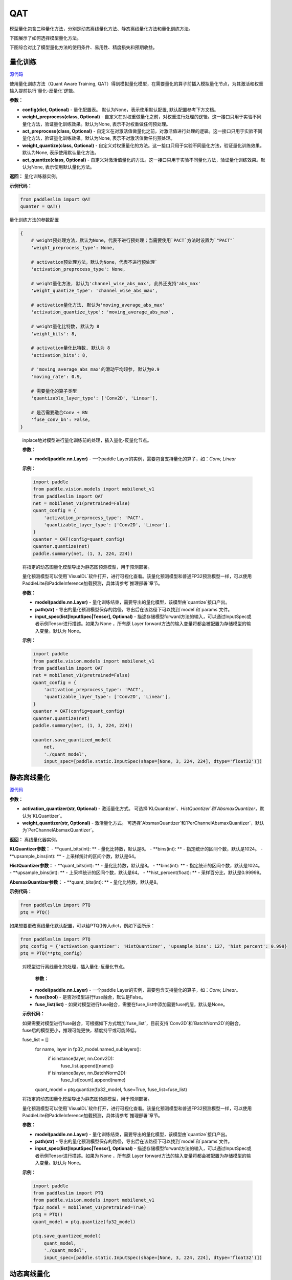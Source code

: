 QAT
==================

模型量化包含三种量化方法，分别是动态离线量化方法、静态离线量化方法和量化训练方法。

下图展示了如何选择模型量化方法。


.. image:: https://user-images.githubusercontent.com/52520497/83991261-cbe55800-a97e-11ea-880c-d83fb7924454.png
   :scale: 80 %
   :alt: 图1：选择模型量化方法
   :align: center

下图综合对比了模型量化方法的使用条件、易用性、精度损失和预期收益。

.. image:: https://user-images.githubusercontent.com/52520497/83991268-cee04880-a97e-11ea-9ecd-2d0f04a15205.png
   :scale: 80 %
   :alt: 图2：综合对比模型量化方法
   :align: center

量化训练
-------------------

.. py:class:: paddleslim.QAT(config=None, weight_preprocess=None, act_preprocess=None, weight_quantize=None, act_quantize=None)

`源代码 <https://github.com/PaddlePaddle/PaddleSlim/blob/develop/paddleslim/dygraph/quant/qat.py>`_

使用量化训练方法（Quant Aware Training, QAT）得到模拟量化模型，在需要量化的算子前插入模拟量化节点，为其激活和权重输入提前执行`量化-反量化`逻辑。


**参数：**

- **config(dict, Optional)** - 量化配置表。 默认为None，表示使用默认配置, 默认配置参考下方文档。

- **weight_preprocess(class, Optional)** - 自定义在对权重做量化之前，对权重进行处理的逻辑。这一接口只用于实验不同量化方法，验证量化训练效果。默认为None, 表示不对权重做任何预处理。

- **act_preprocess(class, Optional)** - 自定义在对激活值做量化之前，对激活值进行处理的逻辑。这一接口只用于实验不同量化方法，验证量化训练效果。默认为None, 表示不对激活值做任何预处理。

- **weight_quantize(class, Optional)** - 自定义对权重量化的方法。这一接口只用于实验不同量化方法，验证量化训练效果。默认为None, 表示使用默认量化方法。

- **act_quantize(class, Optional)** - 自定义对激活值量化的方法。这一接口只用于实验不同量化方法，验证量化训练效果。默认为None, 表示使用默认量化方法。


**返回：** 量化训练器实例。

**示例代码：**

.. code-block:: python

   from paddleslim import QAT
   quanter = QAT()
..


量化训练方法的参数配置

.. code-block:: python

    {
        # weight预处理方法，默认为None，代表不进行预处理；当需要使用`PACT`方法时设置为`"PACT"`
        'weight_preprocess_type': None,

        # activation预处理方法，默认为None，代表不进行预处理`
        'activation_preprocess_type': None,

        # weight量化方法, 默认为'channel_wise_abs_max', 此外还支持'abs_max'
        'weight_quantize_type': 'channel_wise_abs_max',

        # activation量化方法, 默认为'moving_average_abs_max'
        'activation_quantize_type': 'moving_average_abs_max',

        # weight量化比特数, 默认为 8
        'weight_bits': 8,

        # activation量化比特数, 默认为 8
        'activation_bits': 8,

        # 'moving_average_abs_max'的滑动平均超参, 默认为0.9
        'moving_rate': 0.9,

        # 需要量化的算子类型
        'quantizable_layer_type': ['Conv2D', 'Linear'],

        # 是否需要融合Conv + BN
        'fuse_conv_bn': False,
    }
..

 
   .. py:method:: quantize(model)

   inplace地对模型进行量化训练前的处理，插入量化-反量化节点。
   
   **参数：**
   
   - **model(paddle.nn.Layer)** - 一个paddle Layer的实例，需要包含支持量化的算子，如：`Conv, Linear`
   
   
   **示例：**
   

   .. code-block:: python

      import paddle
      from paddle.vision.models import mobilenet_v1
      from paddleslim import QAT
      net = mobilenet_v1(pretrained=False) 
      quant_config = {
          'activation_preprocess_type': 'PACT',
          'quantizable_layer_type': ['Conv2D', 'Linear'],
      }
      quanter = QAT(config=quant_config)
      quanter.quantize(net)
      paddle.summary(net, (1, 3, 224, 224))
   
   ..  

   .. py:method:: save_quantized_model(model, path, input_spec=None)

   将指定的动态图量化模型导出为静态图预测模型，用于预测部署。
   
   量化预测模型可以使用`VisualDL`软件打开，进行可视化查看。该量化预测模型和普通FP32预测模型一样，可以使用PaddleLite和PaddleInference加载预测，具体请参考`推理部署`章节。
   
   **参数：**
   
   - **model(paddle.nn.Layer)** - 量化训练结束，需要导出的量化模型，该模型由`quantize`接口产出。
   
   - **path(str)** - 导出的量化预测模型保存的路径，导出后在该路径下可以找到`model`和`params`文件。
   
   - **input_spec(list[InputSpec|Tensor], Optional)** - 描述存储模型forward方法的输入，可以通过InputSpec或者示例Tensor进行描述。如果为 None ，所有原 Layer forward方法的输入变量将都会被配置为存储模型的输入变量。默认为 None。
   
   
   **示例：**
   

   .. code-block:: python

      import paddle
      from paddle.vision.models import mobilenet_v1
      from paddleslim import QAT
      net = mobilenet_v1(pretrained=False) 
      quant_config = {
          'activation_preprocess_type': 'PACT',
          'quantizable_layer_type': ['Conv2D', 'Linear'],
      }
      quanter = QAT(config=quant_config)
      quanter.quantize(net)
      paddle.summary(net, (1, 3, 224, 224))

      quanter.save_quantized_model(
          net,
          './quant_model',
          input_spec=[paddle.static.InputSpec(shape=[None, 3, 224, 224], dtype='float32')])

   ..


静态离线量化
-------------------

.. py:class:: paddleslim.PTQ(activation_quantizer='KLQuantizer', weight_quantizer='PerChannelAbsmaxQuantizer', **kwargs)

`源代码 <https://github.com/PaddlePaddle/PaddleSlim/blob/develop/paddleslim/dygraph/quant/ptq.py>`_

**参数：**

- **activation_quantizer(str, Optional)** - 激活量化方式。 可选择`KLQuantizer`、`HistQuantizer`和`AbsmaxQuantizer`，默认为`KLQuantizer`。

- **weight_quantizer(str, Optional)** - 激活量化方式。 可选择`AbsmaxQuantizer`和`PerChannelAbsmaxQuantizer`，默认为`PerChannelAbsmaxQuantizer`。

**返回：** 离线量化器实例。

**KLQuantizer参数：**
- **quant_bits(int): ** - 量化比特数，默认是8。
- **bins(int): ** - 指定统计的区间个数，默认是1024。
- **upsample_bins(int): ** - 上采样统计的区间个数，默认是64。

**HistQuantizer参数：**
- **quant_bits(int): ** - 量化比特数，默认是8。
- **bins(int): ** - 指定统计的区间个数，默认是1024。
- **upsample_bins(int): ** - 上采样统计的区间个数，默认是64。
- **hist_percent(float): ** - 采样百分比，默认是0.99999。

**AbsmaxQuantizer参数：**
- **quant_bits(int): ** - 量化比特数，默认是8。


**示例代码：**

.. code-block:: python

   from paddleslim import PTQ
   ptq = PTQ()
..

如果想要更改离线量化默认配置，可以给PTQ()传入dict，例如下面所示：

.. code-block:: python

   from paddleslim import PTQ
   ptq_config = {'activation_quantizer': 'HistQuantizer', 'upsample_bins': 127, 'hist_percent': 0.999}
   ptq = PTQ(**ptq_config)
..

    .. py:method:: quantize(model, fuse=False, fuse_list=None)

    对模型进行离线量化的处理，插入量化-反量化节点。
    
            **参数：**
    
    - **model(paddle.nn.Layer)** - 一个paddle Layer的实例，需要包含支持量化的算子，如：`Conv, Linear`。
    - **fuse(bool)** - 是否对模型进行fuse融合，默认是False。
    - **fuse_list(list)** - 如果对模型进行fuse融合，需要在fuse_list中添加需要fuse的层，默认是None。

    **示例代码：**

    .. code-block:: python
        from paddleslim import PTQ
        from paddle.vision.models import mobilenet_v1
        fp32_model = mobilenet_v1(pretrained=True)
        ptq = PTQ()
        quant_model = ptq.quantize(fp32_model)
    ..

    如果需要对模型进行fuse融合，可根据如下方式增加`fuse_list`，目前支持`Conv2D`和`BatchNorm2D`的融合，fuse后的模型更小，推理可能更快，精度持平或可能降低。

    .. code-block:: python

    fuse_list = []
        for name, layer in fp32_model.named_sublayers():
            if isinstance(layer, nn.Conv2D):
                fuse_list.append([name])
            if isinstance(layer, nn.BatchNorm2D):
                fuse_list[count].append(name)
        quant_model = ptq.quantize(fp32_model, fuse=True, fuse_list=fuse_list)
    ..

    .. py:method:: save_quantized_model(model, path, input_spec=None)

    将指定的动态图量化模型导出为静态图预测模型，用于预测部署。
 
    量化预测模型可以使用`VisualDL`软件打开，进行可视化查看。该量化预测模型和普通FP32预测模型一样，可以使用PaddleLite和PaddleInference加载预测，具体请参考`推理部署`章节。
    
    **参数：**
    
    - **model(paddle.nn.Layer)** - 量化训练结束，需要导出的量化模型，该模型由`quantize`接口产出。
    
    - **path(str)** - 导出的量化预测模型保存的路径，导出后在该路径下可以找到`model`和`params`文件。
    
    - **input_spec(list[InputSpec|Tensor], Optional)** - 描述存储模型forward方法的输入，可以通过InputSpec或者示例Tensor进行描述。如果为 None ，所有原 Layer forward方法的输入变量将都会被配置为存储模型的输入变量。默认为 None。
    
    
    **示例：**
    

    .. code-block:: python
        
        import paddle
        from paddleslim import PTQ
        from paddle.vision.models import mobilenet_v1
        fp32_model = mobilenet_v1(pretrained=True)
        ptq = PTQ()
        quant_model = ptq.quantize(fp32_model)

        ptq.save_quantized_model(
            quant_model,
            './quant_model',
            input_spec=[paddle.static.InputSpec(shape=[None, 3, 224, 224], dtype='float32')])
    ..

动态离线量化
-------------------

动态离线量化接口请参考`quant_post_dynamic`API。
